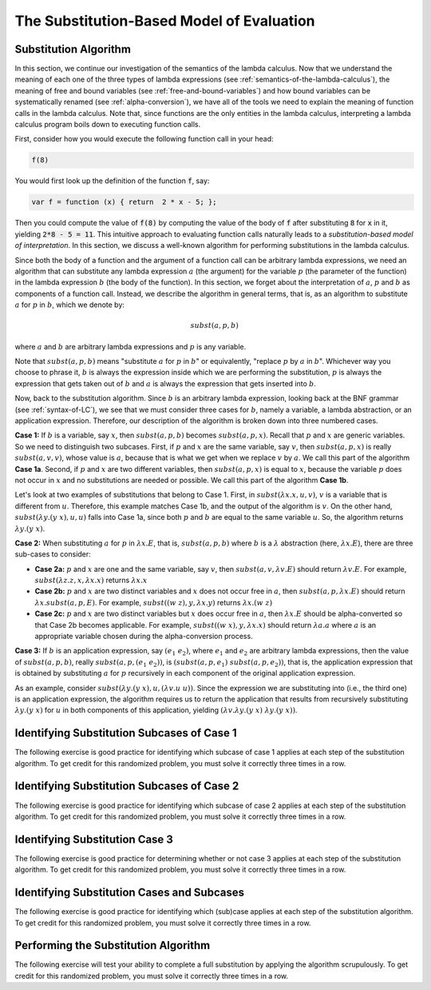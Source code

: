 .. This file is part of the OpenDSA eTextbook project. See
.. http://algoviz.org/OpenDSA for more details.
.. Copyright (c) 2012-13 by the OpenDSA Project Contributors, and
.. distributed under an MIT open source license.

.. avmetadata:: 
   :author: David Furcy, Tom Naps and Taylor Rydahl

.. odsalink::  AV/PL/main.css

==========================================
The Substitution-Based Model of Evaluation
==========================================

.. _substitution-algorithm:

Substitution Algorithm
----------------------

In this section, we continue our investigation of the semantics of the
lambda calculus. Now that we understand the meaning of each one of the
three types of lambda expressions (see
:ref:`semantics-of-the-lambda-calculus`), the meaning of free and
bound variables (see :ref:`free-and-bound-variables`) and how bound
variables can be systematically renamed (see :ref:`alpha-conversion`),
we have all of the tools we need to explain the meaning of function
calls in the lambda calculus. Note that, since functions are the only
entities in the lambda calculus, interpreting a lambda calculus
program boils down to executing function calls.


First, consider how you would execute the following function call in
your head:

.. code::

   f(8)

You would first look up the definition of the function :code:`f`, say:

.. code::

  var f = function (x) { return  2 * x - 5; };


Then you could compute the value of :code:`f(8)` by computing the
value of the body of :code:`f` after substituting :code:`8` for
:code:`x` in it, yielding :code:`2*8 - 5 = 11`. This intuitive
approach to evaluating function calls naturally leads to a
*substitution-based model of interpretation*. In this section, we
discuss a well-known algorithm for performing substitutions in the
lambda calculus. 

Since both the body of a function and the argument of a function call
can be arbitrary lambda expressions, we need an algorithm that can
substitute any lambda expression :math:`a` (the argument) for the
variable :math:`p` (the parameter of the function) in the lambda
expression :math:`b` (the body of the function). In this section, we
forget about the interpretation of :math:`a`, :math:`p` and :math:`b`
as components of a function call. Instead, we describe the algorithm
in general terms, that is, as an algorithm to substitute :math:`a` for
:math:`p` in :math:`b`, which we denote by:

.. math::

   subst(a, p, b)

where :math:`a` and :math:`b` are arbitrary lambda expressions and
:math:`p` is any variable. 

Note that :math:`subst(a, p, b)` means "substitute :math:`a` for
:math:`p` in :math:`b`" or equivalently, "replace :math:`p` by
:math:`a` in :math:`b`". Whichever way you choose to phrase it,
:math:`b` is always the expression inside which we are performing the
substitution, :math:`p` is always the expression that gets taken out
of :math:`b` and :math:`a` is always the expression that gets
inserted into :math:`b`.

Now, back to the substitution algorithm. Since :math:`b` is an
arbitrary lambda expression, looking back at the BNF grammar (see
:ref:`syntax-of-LC`), we see that we must consider three cases for
:math:`b`, namely a variable, a lambda abstraction, or an application
expression. Therefore, our description of the algorithm is broken down
into three numbered cases.

**Case 1:** If :math:`b` is a variable, say :math:`x`, then
:math:`subst(a, p, b)` becomes :math:`subst(a, p,x)`. Recall that
:math:`p` and :math:`x` are generic variables. So we need to
distinguish two subcases. First, if :math:`p` and :math:`x` are the
same variable, say :math:`v`, then :math:`subst(a,p,x)` is really
:math:`subst(a,v,v)`, whose value is :math:`a`, because that is what
we get when we replace :math:`v` by :math:`a`. We call this part of the
algorithm **Case 1a**. Second, if :math:`p` and :math:`x` are two
different variables, then :math:`subst(a,p,x)` is equal to :math:`x`,
because the variable :math:`p` does not occur in :math:`x` and no
substitutions are needed or possible. We call this part of the
algorithm **Case 1b**.


Let's look at two examples of substitutions that belong to
Case 1. First, in :math:`subst(\lambda x.x, u, v)`, :math:`v` is a
variable that is different from :math:`u`. Therefore, this example
matches Case 1b, and the output of the algorithm is :math:`v`. On the
other hand, :math:`subst(\lambda y.(y\ x), u, u)` falls into Case 1a,
since both :math:`p` and :math:`b` are equal to the same variable
:math:`u`. So, the algorithm returns :math:`\lambda y.(y\ x)`.

..
   .. .. inlineav:: substCase1b ss
      :long_name: Slideshow
   .. :links: AV/PL/main.css
      :scripts: AV/PL/AV/substCase1b.js
      :output: show


**Case 2:** When substituting :math:`a` for :math:`p` in
:math:`\lambda x.E`, that is, :math:`subst(a,p,b)` where :math:`b` is
a :math:`\lambda` abstraction (here, :math:`\lambda x.E`), there are three sub-cases to consider:

- **Case 2a:** :math:`p` and :math:`x` are one and the same variable,
  say :math:`v`, then  :math:`subst(a,v,\lambda v.E)` should return
  :math:`\lambda v.E`.  For example, :math:`subst(\lambda z.z, x, \lambda x.x)`
  returns :math:`\lambda x.x`

- **Case 2b:** :math:`p` and :math:`x` are two distinct variables and
  :math:`x` does not occur free in :math:`a`, then :math:`subst(a,p,\lambda x.E)` should
  return :math:`\lambda x.subst(a,p,E)`.  For example, 
  :math:`subst((w \; z), y, \lambda x.y)` returns :math:`\lambda x.(w \; z)`

- **Case 2c:** :math:`p` and :math:`x` are two distinct variables but
  :math:`x` does occur free in :math:`a`, then :math:`\lambda x.E` should be alpha-converted
  so that Case 2b becomes applicable.    
  For example, :math:`subst((w \; x), y, \lambda x.x)` should return
  :math:`\lambda a.a` where :math:`a` is an appropriate variable chosen during the
  alpha-conversion process.

**Case 3:** If :math:`b` is an application expression, say
:math:`(e_1\ e_2)`, where :math:`e_1` and :math:`e_2` are arbitrary
lambda expressions, then the value of :math:`subst(a,p,b)`, really
:math:`subst(a,p,(e_1\ e_2))`, is :math:`(subst(a,p,e_1)\
subst(a,p,e_2))`, that is, the application expression that is obtained
by substituting :math:`a` for :math:`p` recursively in each component
of the original application expression.

As an example, consider :math:`subst(\lambda y.(y\ x), u, (\lambda
v.u\ u))`. Since the expression we are substituting into (i.e., the
third one) is an application expression, the algorithm requires us to
return the application that results from recursively substituting
:math:`\lambda y.(y\ x)` for :math:`u` in both components of this
application, yielding :math:`(\lambda v.\lambda y.(y\ x)\ \lambda y.(y\ x))`.



Identifying Substitution Subcases of Case 1
---------------------------------------------

The following exercise is good practice for identifying which subcase
of case 1 applies at each step of the substitution algorithm. To get credit for
this randomized problem, you must solve it correctly three times in
a row.

.. avembed:: Exercises/PL/SubstitutionCase1.html ka
   :long_name: Identifying Substitution Subcases of Case 1


Identifying Substitution Subcases of Case 2
---------------------------------------------

The following exercise is good practice for identifying which subcase
of case 2 applies at each step of the substitution algorithm. To get credit for
this randomized problem, you must solve it correctly three times in
a row.

.. avembed:: Exercises/PL/SubstitutionCase2.html ka
   :long_name: Identifying Substitution Subcases of Case 2


Identifying Substitution Case 3
-------------------------------

The following exercise is good practice for determining whether or not
case 3 applies at each step of the substitution algorithm. To get
credit for this randomized problem, you must solve it correctly three
times in a row.

.. avembed:: Exercises/PL/SubstitutionCase3.html ka
   :long_name: Identifying Substitution Case 3

	       
Identifying Substitution Cases and Subcases
-------------------------------------------

The following exercise is good practice for identifying which (sub)case
applies at each step of the substitution algorithm. To get credit for
this randomized problem, you must solve it correctly three times in
a row.

.. avembed:: Exercises/PL/Substitution1.html ka
   :long_name: Identifying Substitution Cases and Subcases

Performing the Substitution Algorithm
-------------------------------------

The following exercise will test your ability to complete a full
substitution by applying the algorithm scrupulously. To get credit for
this randomized problem, you must solve it correctly three times in
a row.

.. avembed:: Exercises/PL/Substitution2.html ka
   :long_name: Performing the full substitution algorithm
